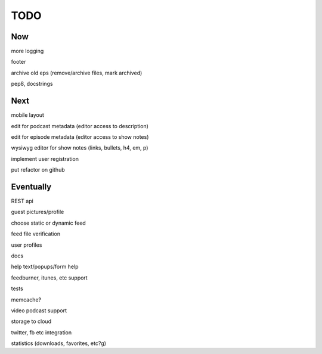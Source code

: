 ====
TODO
====


Now
---

more logging

footer

archive old eps (remove/archive files, mark archived)

pep8, docstrings


Next
----

mobile layout

edit for podcast metadata (editor access to description)

edit for episode metadata (editor access to show notes)

wysiwyg editor for show notes (links, bullets, h4, em, p)

implement user registration

put refactor on github


Eventually
----------

REST api

guest pictures/profile

choose static or dynamic feed

feed file verification

user profiles

docs

help text/popups/form help

feedburner, itunes, etc support

tests

memcache?

video podcast support

storage to cloud

twitter, fb etc integration

statistics (downloads, favorites, etc?g)


